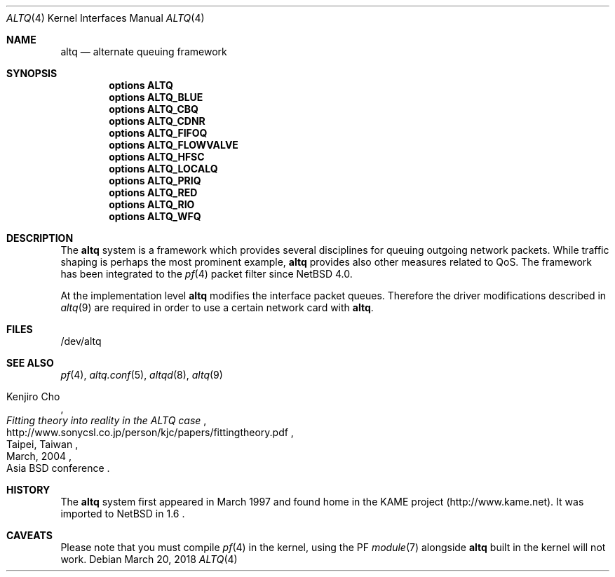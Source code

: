 .\" $NetBSD: altq.4,v 1.6 2018/03/20 20:13:33 sevan Exp $
.\"
.\" Copyright (c) 2011 Jukka Ruohonen <jruohonen@iki.fi>
.\"
.\" Redistribution and use in source and binary forms, with or without
.\" modification, are permitted provided that the following conditions
.\" are met:
.\"
.\" 1. Redistributions of source code must retain the above copyright
.\"    notice, this list of conditions and the following disclaimer.
.\" 2. Redistributions in binary form must reproduce the above copyright
.\"    notice, this list of conditions and the following disclaimer in the
.\"    documentation and/or other materials provided with the distribution.
.\"
.\" THIS SOFTWARE IS PROVIDED BY THE COPYRIGHT HOLDERS AND CONTRIBUTORS
.\" "AS IS" AND ANY EXPRESS OR IMPLIED WARRANTIES, INCLUDING, BUT NOT
.\" LIMITED TO, THE IMPLIED WARRANTIES OF MERCHANTABILITY AND FITNESS FOR
.\" A PARTICULAR PURPOSE ARE DISCLAIMED. IN NO EVENT SHALL THE COPYRIGHT
.\" OWNER OR CONTRIBUTORS BE LIABLE FOR ANY DIRECT, INDIRECT, INCIDENTAL,
.\" SPECIAL, EXEMPLARY, OR CONSEQUENTIAL DAMAGES (INCLUDING, BUT NOT
.\" LIMITED TO, PROCUREMENT OF SUBSTITUTE GOODS OR SERVICES; LOSS OF USE,
.\" DATA, OR PROFITS; OR BUSINESS INTERRUPTION) HOWEVER CAUSED AND ON ANY
.\" THEORY OF LIABILITY, WHETHER IN CONTRACT, STRICT LIABILITY, OR TORT
.\" (INCLUDING NEGLIGENCE OR OTHERWISE) ARISING IN ANY WAY OUT OF THE USE
.\" OF THIS SOFTWARE, EVEN IF ADVISED OF THE POSSIBILITY OF SUCH DAMAGE.
.\"
.Dd March 20, 2018
.Dt ALTQ 4
.Os
.Sh NAME
.Nm altq
.Nd alternate queuing framework
.Sh SYNOPSIS
.Cd options ALTQ
.Cd options ALTQ_BLUE
.Cd options ALTQ_CBQ
.Cd options ALTQ_CDNR
.Cd options ALTQ_FIFOQ
.Cd options ALTQ_FLOWVALVE
.Cd options ALTQ_HFSC
.Cd options ALTQ_LOCALQ
.Cd options ALTQ_PRIQ
.Cd options ALTQ_RED
.Cd options ALTQ_RIO
.Cd options ALTQ_WFQ
.Sh DESCRIPTION
The
.Nm
system is a framework which provides several disciplines for queuing outgoing
network packets.
While traffic shaping is perhaps the most prominent example,
.Nm
provides also other measures related to QoS.
The framework has been integrated to the
.Xr pf 4
packet filter since
.Nx 4.0 .
.Pp
At the implementation level
.Nm
modifies the interface packet queues.
Therefore the driver modifications described in
.Xr altq 9
are required in order to use a certain network card with
.Nm .
.Sh FILES
.Bd -literal
/dev/altq
.Ed
.Sh SEE ALSO
.Xr pf 4 ,
.Xr altq.conf 5 ,
.Xr altqd 8 ,
.Xr altq 9
.Rs
.%A Kenjiro Cho
.%T Fitting theory into reality in the ALTQ case
.%D March, 2004
.%C Taipei, Taiwan
.%O Asia BSD conference
.%U http://www.sonycsl.co.jp/person/kjc/papers/fittingtheory.pdf
.Re
.Sh HISTORY
The
.Nm
system first appeared in March 1997 and found home in the KAME project
(http://www.kame.net). It was imported to
.Nx
in 1.6 .
.Sh CAVEATS
Please note that you must compile
.Xr pf 4
in the kernel, using the PF
.Xr module 7
alongside
.Nm
built in the kernel will not work.
